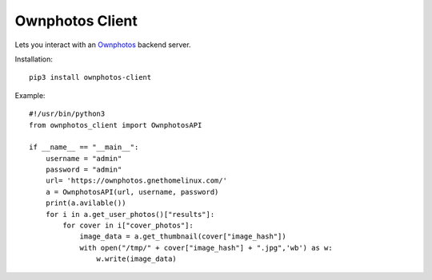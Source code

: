 Ownphotos Client
================
Lets you interact with an `Ownphotos <https://github.com/hooram/ownphotos>`_ backend server.

Installation::

    pip3 install ownphotos-client

Example::

    #!/usr/bin/python3
    from ownphotos_client import OwnphotosAPI
    
    if __name__ == "__main__":    
        username = "admin"
        password = "admin"
        url= 'https://ownphotos.gnethomelinux.com/'
        a = OwnphotosAPI(url, username, password)
        print(a.avilable())
        for i in a.get_user_photos()["results"]:
            for cover in i["cover_photos"]:
                image_data = a.get_thumbnail(cover["image_hash"])
                with open("/tmp/" + cover["image_hash"] + ".jpg",'wb') as w:
                    w.write(image_data)
